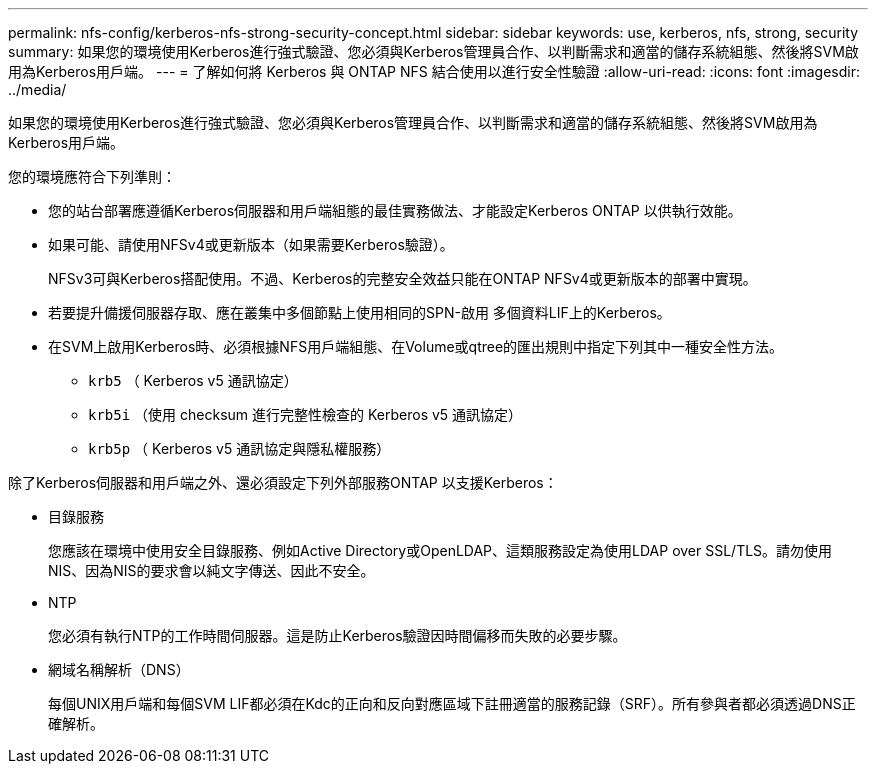---
permalink: nfs-config/kerberos-nfs-strong-security-concept.html 
sidebar: sidebar 
keywords: use, kerberos, nfs, strong, security 
summary: 如果您的環境使用Kerberos進行強式驗證、您必須與Kerberos管理員合作、以判斷需求和適當的儲存系統組態、然後將SVM啟用為Kerberos用戶端。 
---
= 了解如何將 Kerberos 與 ONTAP NFS 結合使用以進行安全性驗證
:allow-uri-read: 
:icons: font
:imagesdir: ../media/


[role="lead"]
如果您的環境使用Kerberos進行強式驗證、您必須與Kerberos管理員合作、以判斷需求和適當的儲存系統組態、然後將SVM啟用為Kerberos用戶端。

您的環境應符合下列準則：

* 您的站台部署應遵循Kerberos伺服器和用戶端組態的最佳實務做法、才能設定Kerberos ONTAP 以供執行效能。
* 如果可能、請使用NFSv4或更新版本（如果需要Kerberos驗證）。
+
NFSv3可與Kerberos搭配使用。不過、Kerberos的完整安全效益只能在ONTAP NFSv4或更新版本的部署中實現。

* 若要提升備援伺服器存取、應在叢集中多個節點上使用相同的SPN-啟用 多個資料LIF上的Kerberos。
* 在SVM上啟用Kerberos時、必須根據NFS用戶端組態、在Volume或qtree的匯出規則中指定下列其中一種安全性方法。
+
** `krb5` （ Kerberos v5 通訊協定）
** `krb5i` （使用 checksum 進行完整性檢查的 Kerberos v5 通訊協定）
** `krb5p` （ Kerberos v5 通訊協定與隱私權服務）




除了Kerberos伺服器和用戶端之外、還必須設定下列外部服務ONTAP 以支援Kerberos：

* 目錄服務
+
您應該在環境中使用安全目錄服務、例如Active Directory或OpenLDAP、這類服務設定為使用LDAP over SSL/TLS。請勿使用NIS、因為NIS的要求會以純文字傳送、因此不安全。

* NTP
+
您必須有執行NTP的工作時間伺服器。這是防止Kerberos驗證因時間偏移而失敗的必要步驟。

* 網域名稱解析（DNS）
+
每個UNIX用戶端和每個SVM LIF都必須在Kdc的正向和反向對應區域下註冊適當的服務記錄（SRF）。所有參與者都必須透過DNS正確解析。


